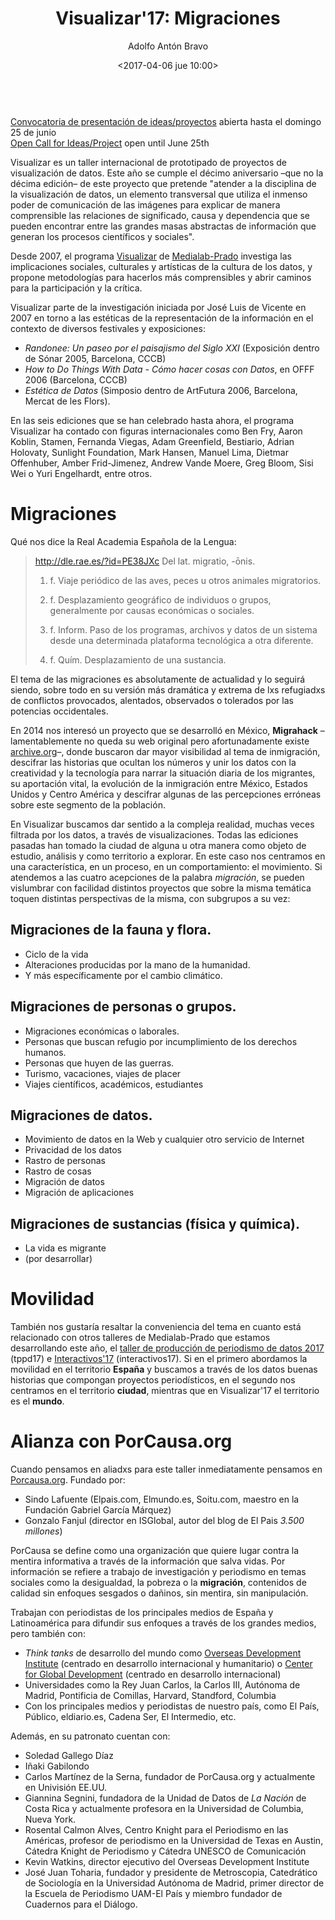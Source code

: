 #+BLOG: blog.datalab.es
#+CATEGORY: 
#+TAGS: 
#+DESCRIPTION: Notas sobre Visualizar
#+AUTHOR: Adolfo Antón Bravo
#+EMAIL: adolfo@medialab-prado.es
#+TITLE: Visualizar'17: Migraciones
#+DATE: <2017-04-06 jue 10:00>
#+OPTIONS:  num:nil todo:nil pri:nil tags:nil ^:nil TeX:nil toc:nil
#+LATEX_HEADER: \usepackage[english]{babel}
#+LATEX_HEADER: \addto\captionsenglish{\renewcommand{\contentsname}{{\'I}ndice}}
#+LATEX_HEADER: \renewcommand{\contentsname}{Índice}
#+OPTIONS: reveal_center:t reveal_progress:t reveal_history:nil reveal_control:t
#+OPTIONS: reveal_mathjax:t reveal_rolling_links:t reveal_keyboard:t reveal_overview:t num:nil
#+OPTIONS: reveal_width:1200 reveal_height:800
#+REVEAL_MARGIN: 0.1
#+REVEAL_MIN_SCALE: 0.5
#+REVEAL_MAX_SCALE: 2.5
#+REVEAL_TRANS: linear
#+REVEAL_THEME: sky
#+REVEAL_HLEVEL: 2
#+REVEAL_HEAD_PREAMBLE: <meta name="description" content="Herramientas de Scraping de PDF y Web.">
#+REVEAL_POSTAMBLE: <p> Creado por adolflow. </p>
#+REVEAL_PLUGINS: (highlight notes)
#+REVEAL_EXTRA_CSS: file:///home/flow/Documentos/software/reveal.js/css/reveal.css
#+REVEAL_ROOT: file:///home/flow/Documentos/software/reveal.js/

#+BEGIN_VERSE

[[http://s.coop/visualizar17][Convocatoria de presentación de ideas/proyectos]] abierta hasta el domingo 25 de junio
[[http://s.coop/visualizar17][Open Call for Ideas/Project]] open until June 25th

#+END_VERSE
Visualizar es un taller internacional de prototipado de proyectos de visualización de datos. Este año se cumple el décimo aniversario --que no la décima edición-- de este proyecto que pretende "atender a la disciplina de la visualización de datos, un elemento transversal que utiliza el inmenso poder de comunicación de las imágenes para explicar de manera comprensible las relaciones de significado, causa y dependencia que se pueden encontrar entre las grandes masas abstractas de información que generan los procesos científicos y sociales".

Desde 2007, el programa [[http://medialab-prado.es/visualizar][Visualizar]] de [[http://medialab-prado.es][Medialab-Prado]] investiga las implicaciones sociales, culturales y artísticas de la cultura de los datos, y propone metodologías para hacerlos más comprensibles y abrir
caminos para la participación y la crítica. 

Visualizar parte de la investigación iniciada por José Luis de Vicente en 2007 en torno a las estéticas de la representación de la información en el contexto de diversos festivales y exposiciones:
- /Randonee: Un paseo por el paisajismo del Siglo XXI/ (Exposición dentro de Sónar 2005, Barcelona, CCCB)
- /How to Do Things With Data - Cómo hacer cosas con Datos/, en OFFF 2006 (Barcelona, CCCB)
- /Estética de Datos/ (Simposio dentro de ArtFutura 2006, Barcelona, Mercat de les Flors).

En las seis ediciones que se han celebrado hasta ahora, el programa Visualizar ha contado con figuras internacionales como Ben Fry, Aaron Koblin, Stamen, Fernanda Viegas, Adam Greenfield, Bestiario, Adrian Holovaty, Sunlight Foundation, Mark Hansen, Manuel Lima, Dietmar Offenhuber, Amber Frid-Jimenez, Andrew Vande Moere, Greg Bloom, Sisi Wei o Yuri Engelhardt, entre otros.


* Migraciones

Qué nos dice la Real Academia Española de la Lengua:

#+BEGIN_QUOTE
http://dle.rae.es/?id=PE38JXc
Del lat. migratio, -ōnis.

1. f. Viaje periódico de las aves, peces u otros animales migratorios.

2. f. Desplazamiento geográfico de individuos o grupos, generalmente por causas económicas o sociales.

3. f. Inform. Paso de los programas, archivos y datos de un sistema desde una determinada plataforma tecnológica a otra diferente.

4. f. Quím. Desplazamiento de una sustancia.
#+END_QUOTE

El tema de las migraciones es absolutamente de actualidad y lo seguirá siendo, sobre todo en su versión más dramática y extrema de lxs refugiadxs de conflictos provocados, alentados, observados o tolerados por las potencias occidentales.

En 2014 nos interesó un proyecto que se desarrolló en México, *Migrahack* --lamentablemente no queda su web original pero afortunadamente existe [[https://web-beta.archive.org/web/20150317032615/http://justicejournalism.org/es/events/ciudad-de-mexico-mexico-2014][archive.org]]--, donde buscaron dar mayor visibilidad al tema de inmigración, descifrar las historias que ocultan los números y unir los datos con la creatividad y la tecnología para narrar la situación diaria de los migrantes, su aportación vital, la evolución de la inmigración entre México, Estados Unidos y Centro América y descifrar algunas de las percepciones erróneas sobre este segmento de la población.

En Visualizar buscamos dar sentido a la compleja realidad, muchas veces filtrada por los datos, a través de visualizaciones. Todas las ediciones pasadas han tomado la ciudad de alguna u otra manera como objeto de estudio, análisis y como territorio a explorar. En este caso nos centramos en una característica, en un proceso, en un comportamiento: el movimiento. Si atendemos a las cuatro acepciones de la palabra /migración/, se pueden vislumbrar con facilidad distintos proyectos que sobre la misma temática toquen distintas perspectivas de la misma, con subgrupos a su vez:

** Migraciones de la fauna y flora.
 - Ciclo de la vida
 - Alteraciones producidas por la mano de la humanidad.
 - Y más específicamente por el cambio climático.

** Migraciones de personas o grupos.
 - Migraciones económicas o laborales.
 - Personas que buscan refugio por incumplimiento de los derechos humanos.
 - Personas que huyen de las guerras.
 - Turismo, vacaciones, viajes de placer
 - Viajes científicos, académicos, estudiantes

** Migraciones de datos.
 - Movimiento de datos en la Web y cualquier otro servicio de Internet
 - Privacidad de los datos
 - Rastro de personas
 - Rastro de cosas
 - Migración de datos
 - Migración de aplicaciones

** Migraciones de sustancias (física y química).
 - La vida es migrante
 - (por desarrollar)

* Movilidad

También nos gustaría resaltar la conveniencia del tema en cuanto está relacionado con otros talleres de Medialab-Prado que estamos desarrollando este año, el [[http://medialab-prado.es/article/v-taller-de-produccion-de-periodismo-de-datos-la-espana-vacia][taller de producción de periodismo de datos 2017]] (tppd17) e [[http://medialab-prado.es/article/interactivos17][Interactivos'17]] (interactivos17). Si en el primero abordamos la movilidad en el territorio *España* y buscamos a través de los datos buenas historias que compongan proyectos periodísticos, en el segundo nos centramos en el territorio *ciudad*, mientras que en Visualizar'17 el territorio es el *mundo*.

* Alianza con PorCausa.org

Cuando pensamos en aliadxs para este taller inmediatamente pensamos en [[http://porcausa.org][Porcausa.org]]. Fundado por:

- Sindo Lafuente (Elpais.com, Elmundo.es, Soitu.com, maestro en la Fundación Gabriel García Márquez)
- Gonzalo Fanjul (director en ISGlobal, autor del blog de El Pais /3.500 millones/)

PorCausa se define como una organización que quiere lugar contra la mentira informativa a través de la información que salva vidas. Por información se refiere a trabajo de investigación y periodismo en temas sociales como la desigualdad, la pobreza o la *migración*, contenidos de calidad sin enfoques sesgados o dañinos, sin mentira, sin manipulación.

Trabajan con periodistas de los principales medios de España y Latinoamérica para difundir sus enfoques a través de los grandes medios, pero también con:

- /Think tanks/ de desarrollo del mundo como [[https://www.odi.org/][Overseas Development Institute]] (centrado en desarrollo internacional y humanitario) o [[https://www.cgdev.org/][Center for Global Development]] (centrado en desarrollo internacional)
- Universidades como la Rey Juan Carlos, la Carlos III, Autónoma de Madrid, Pontificia de Comillas, Harvard, Standford, Columbia
- Con los principales medios y periodistas de nuestro país, como El País, Público, eldiario.es, Cadena Ser, El Intermedio, etc.

Además, en su patronato cuentan con:
- Soledad Gallego Díaz
- Iñaki Gabilondo
- Carlos Martínez de la Serna, fundador de PorCausa.org y actualmente en Univisión EE.UU.
- Giannina Segnini, fundadora de la Unidad de Datos de /La Nación/ de Costa Rica y actualmente profesora en la Universidad de Columbia, Nueva York.
- Rosental Calmon Alves, Centro Knight para el Periodismo en las Américas, profesor de periodismo en la Universidad de Texas en Austin, Cátedra Knight de Periodismo y Cátedra UNESCO de Comunicación
- Kevin Watkins, director ejecutivo del Overseas Development Institute
- José Juan Toharia, fundador y presidente de Metroscopia, Catedrático de Sociología en la Universidad Autónoma de Madrid, primer director de la Escuela de Periodismo UAM-El País y miembro fundador de Cuadernos para el Diálogo.
